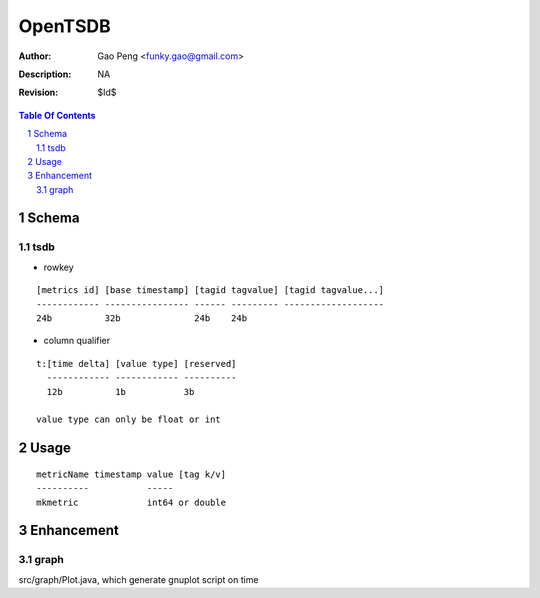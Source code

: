 =========================
OpenTSDB
=========================

:Author: Gao Peng <funky.gao@gmail.com>
:Description: NA
:Revision: $Id$

.. contents:: Table Of Contents
.. section-numbering::


Schema
======

tsdb
----

- rowkey

::

  [metrics id] [base timestamp] [tagid tagvalue] [tagid tagvalue...]
  ------------ ---------------- ------ --------- -------------------
  24b          32b              24b    24b

- column qualifier

::

  t:[time delta] [value type] [reserved]
    ------------ ------------ ----------
    12b          1b           3b

  value type can only be float or int


Usage
=====

::

    metricName timestamp value [tag k/v]
    ----------           -----
    mkmetric             int64 or double


Enhancement
===========

graph
-----

src/graph/Plot.java, which generate gnuplot script on time
